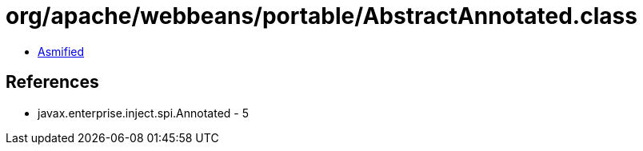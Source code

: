 = org/apache/webbeans/portable/AbstractAnnotated.class

 - link:AbstractAnnotated-asmified.java[Asmified]

== References

 - javax.enterprise.inject.spi.Annotated - 5
